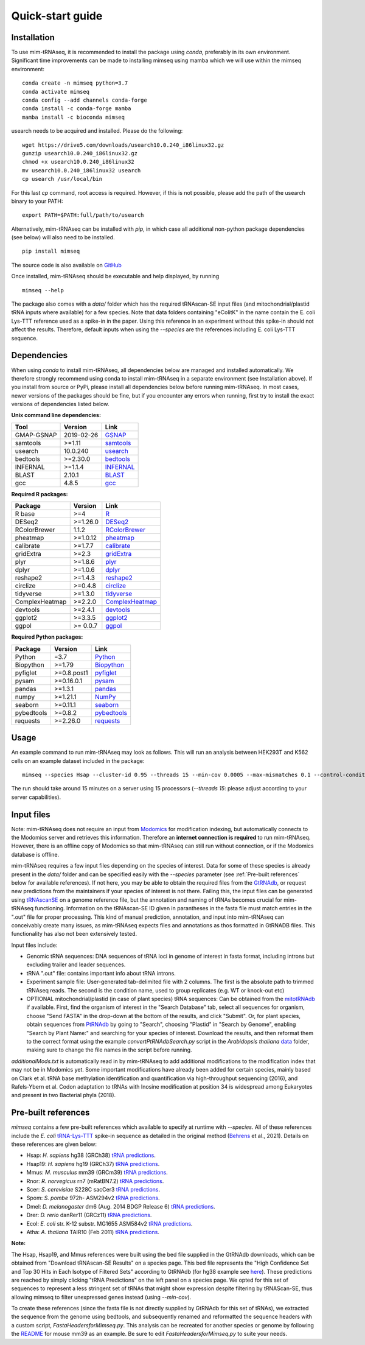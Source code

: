 Quick-start guide
=================

Installation
^^^^^^^^^^^^

To use mim-tRNAseq, it is recommended to install the package using `conda`, preferably in its own environment. Significant time improvements can be made to installing mimseq using mamba which we will use within the mimseq environment:
::
	conda create -n mimseq python=3.7
	conda activate mimseq
	conda config --add channels conda-forge
	conda install -c conda-forge mamba
	mamba install -c bioconda mimseq

usearch needs to be acquired and installed. Please do the following:
::
	wget https://drive5.com/downloads/usearch10.0.240_i86linux32.gz
	gunzip usearch10.0.240_i86linux32.gz
	chmod +x usearch10.0.240_i86linux32
	mv usearch10.0.240_i86linux32 usearch
	cp usearch /usr/local/bin

For this last `cp` command, root access is required. However, if this is not possible, please add the path of the usearch binary to your PATH:
::
	export PATH=$PATH:full/path/to/usearch

Alternatively, mim-tRNAseq can be installed with `pip`, in which case all additional non-python package dependencies (see below) will also need to be installed.
::
	pip install mimseq

The source code is also available on GitHub_

.. _GitHub: https://github.com/nedialkova-lab/mim-tRNAseq

Once installed, mim-tRNAseq should be executable and help displayed, by running
::
	mimseq --help

The package also comes with a `data/` folder which has the required tRNAscan-SE input files (and mitochondrial/plastid tRNA inputs where available) for a few species. Note that data folders containing "eColitK" in the name contain the E. coli Lys-TTT reference used as a spike-in in the paper. Using this reference in an experiment without this spike-in should not affect the results. Therefore, default inputs when using the `--species` are the references including E. coli Lys-TTT sequence.


Dependencies
^^^^^^^^^^^^

When using `conda` to install mim-tRNAseq, all dependencies below are managed and installed automatically. We therefore strongly recommend using conda to install mim-tRNAseq in a separate environment (see Installation above).
If you install from source or PyPi, please install all dependencies below before running mim-tRNAseq. In most cases, newer versions of the packages should be fine, but if you encounter any errors when running, first try to install the exact versions of dependencies listed below.

**Unix command line dependencies:**

+-----------------+-------------------+-----------+
|Tool             | Version           | Link      |
+=================+===================+===========+
| GMAP-GSNAP      | 2019-02-26        | GSNAP_    |
+-----------------+-------------------+-----------+
| samtools        | >=1.11            | samtools_ |
+-----------------+-------------------+-----------+
| usearch         | 10.0.240          | usearch_  |
+-----------------+-------------------+-----------+
| bedtools        | >=2.30.0          | bedtools_ |
+-----------------+-------------------+-----------+
| INFERNAL        | >=1.1.4           | INFERNAL_ |
+-----------------+-------------------+-----------+
| BLAST           | 2.10.1            | BLAST_    |
+-----------------+-------------------+-----------+
| gcc             | 4.8.5             | gcc_      |
+-----------------+-------------------+-----------+

.. _GSNAP: http://research-pub.gene.com/gmap/
.. _samtools: http://www.htslib.org/
.. _usearch: https://www.drive5.com/usearch/
.. _bedtools: https://bedtools.readthedocs.io/en/latest/content/installation.html
.. _INFERNAL: http://eddylab.org/infernal/
.. _BLAST: https://blast.ncbi.nlm.nih.gov/Blast.cgi?CMD=Web&PAGE_TYPE=BlastDocs&DOC_TYPE=Download
.. _gcc: https://gcc.gnu.org/

**Required R packages:**

+----------------+------------+----------------------+
| Package        | Version    | Link                 |
+================+============+======================+
| R base         | >=4        | R_                   |
+----------------+------------+----------------------+
| DESeq2         | >=1.26.0   | DESeq2_              |
+----------------+------------+----------------------+
| RColorBrewer   | 1.1.2      | RColorBrewer_        |
+----------------+------------+----------------------+
| pheatmap       | >=1.0.12   | pheatmap_            |
+----------------+------------+----------------------+
| calibrate      | >=1.7.7    | calibrate_           |
+----------------+------------+----------------------+
| gridExtra      | >=2.3      | gridExtra_           |
+----------------+------------+----------------------+
| plyr           | >=1.8.6    | plyr_                |
+----------------+------------+----------------------+
| dplyr          | >=1.0.6    | dplyr_               |
+----------------+------------+----------------------+
| reshape2       | >=1.4.3    | reshape2_            |
+----------------+------------+----------------------+
| circlize       | >=0.4.8    | circlize_            |
+----------------+------------+----------------------+
| tidyverse      | >=1.3.0    | tidyverse_           |
+----------------+------------+----------------------+
| ComplexHeatmap | >=2.2.0    | ComplexHeatmap_      |
+----------------+------------+----------------------+
| devtools       | >=2.4.1    | devtools_            |
+----------------+------------+----------------------+
| ggplot2        | >=3.3.5    | ggplot2_             |
+----------------+------------+----------------------+
| ggpol          | >= 0.0.7   | ggpol_               |
+----------------+------------+----------------------+

.. _R: https://cran.r-project.org/
.. _DESeq2: https://bioconductor.org/packages/release/bioc/html/DESeq2.html
.. _RColorBrewer: https://www.rdocumentation.org/packages/RColorBrewer/versions/1.1-2
.. _pheatmap: https://www.rdocumentation.org/packages/pheatmap/versions/1.0.12
.. _calibrate: https://cran.r-project.org/web/packages/calibrate/index.html
.. _gridExtra: https://cran.r-project.org/web/packages/gridExtra/index.html
.. _plyr: https://www.rdocumentation.org/packages/plyr/versions/1.8.4
.. _dplyr: https://cran.r-project.org/web/packages/dplyr/index.html
.. _reshape2: https://cran.r-project.org/web/packages/reshape2/index.html
.. _circlize: https://cran.r-project.org/web/packages/circlize/index.html
.. _tidyverse: https://www.tidyverse.org/packages/
.. _ComplexHeatmap: https://bioconductor.org/packages/release/bioc/html/ComplexHeatmap.html
.. _devtools: https://cran.r-project.org/web/packages/devtools/index.html
.. _ggplot2: https://ggplot2.tidyverse.org/
.. _ggpol: https://github.com/erocoar/ggpol

**Required Python packages:**

+------------+------------+-------------+
| Package    | Version    | Link        |
+============+============+=============+
| Python     | =3.7       | Python_     |
+------------+------------+-------------+
| Biopython  | >=1.79     | Biopython_  |
+------------+------------+-------------+
| pyfiglet   | >=0.8.post1| pyfiglet_   |
+------------+------------+-------------+
| pysam      | >=0.16.0.1 | pysam_      |
+------------+------------+-------------+
| pandas     | >=1.3.1    | pandas_     |
+------------+------------+-------------+
| numpy      | >=1.21.1   | NumPy_      |
+------------+------------+-------------+
| seaborn    | >=0.11.1   | seaborn_    |
+------------+------------+-------------+
| pybedtools | >=0.8.2    | pybedtools_ |
+------------+------------+-------------+
| requests   | >=2.26.0   | requests_   |
+------------+------------+-------------+

.. _Python: https://www.python.org/
.. _Biopython: https://biopython.org/
.. _pyfiglet: https://pypi.org/project/pyfiglet/0.7/
.. _pysam: https://pysam.readthedocs.io/en/latest/api.html
.. _pandas: https://pandas.pydata.org/
.. _NumPy: https://numpy.org/
.. _seaborn: https://seaborn.pydata.org/
.. _pybedtools: https://daler.github.io/pybedtools/
.. _requests: https://requests.readthedocs.io/en/master/


Usage
^^^^^

An example command to run mim-tRNAseq may look as follows. This will run an analysis between HEK293T and K562 cells on an example dataset included in the package:
::

	mimseq --species Hsap --cluster-id 0.95 --threads 15 --min-cov 0.0005 --max-mismatches 0.1 --control-condition HEK293T -n hg38_test --out-dir hg38_HEK239vsK562 --max-multi 4 --remap --remap-mismatches 0.075 sampleData_HEKvsK562.txt

The run should take around 15 minutes on a server using 15 processors (`--threads 15`: please adjust according to your server capabilities).


Input files
^^^^^^^^^^^

Note: mim-tRNAseq does not require an input from Modomics_ for modification indexing, but automatically connects to the Modomics server and retrieves this information. Therefore an **internet connection is required** to run mim-tRNAseq. However, there is an offline copy of Modomics so that mim-tRNAseq can still run without connection, or if the Modomics database is offline.

mim-tRNAseq requires a few input files depending on the species of interest. Data for some of these species is already present in the `data/` folder and can be specified easily with the `--species` parameter (see :ref:`Pre-built references` below for available references). If not here, you may be able to obtain the required files from the GtRNAdb_, or request new predictions from the maintainers if your species of interest is not there. Failing this, the input files can be generated using tRNAscanSE_ on a genome reference file, but the annotation and naming of tRNAs becomes crucial for mim-tRNAseq functioning. Information on the tRNAscan-SE ID given in parantheses in the fasta file must match entries in the ".out" file for proper processing. This kind of manual prediction, annotation, and input into mim-tRNAseq can conceivably create many issues, as mim-tRNAseq expects files and annotations as thos formatted in GtRNADB files. This functionality has also not been extensively tested. 

Input files include:

* Genomic tRNA sequences: DNA sequences of tRNA loci in genome of interest in fasta format, including introns but excluding trailer and leader sequences.
* tRNA ".out" file: contains important info about tRNA introns.
* Experiment sample file: User-generated tab-delimited file with 2 columns. The first is the absolute path to trimmed tRNAseq reads. The second is the condition name, used to group replicates (e.g. WT or knock-out etc)
* OPTIONAL mitochondrial/plastid (in case of plant species) tRNA sequences: Can be obtained from the mitotRNAdb_ if available. First, find the organism of interest in the "Search Database" tab, select all sequences for organism, choose "Send FASTA" in the drop-down at the bottom of the results, and click "Submit". Or, for plant species, obtain sequences from PtRNAdb_ by going to "Search", choosing "Plastid" in "Search by Genome", enabling "Search by Plant Name:" and searching for your species of interest. Download the results, and then reformat them to the correct format using the example `convertPtRNAdbSearch.py` script in the *Arabidopsis thaliana* data_ folder, making sure to change the file names in the script before running.

`additionalMods.txt` is automatically read in by mim-tRNAseq to add additional modifications to the modification index that may not be in Modomics yet. Some important modifications have already been added for certain species, mainly based on Clark et al. tRNA base methylation identification and quantification via high-throughput sequencing (2016), and Rafels-Ybern et al. Codon adaptation to tRNAs with Inosine modification at position 34 is widespread among Eukaryotes and present in two Bacterial phyla (2018).


Pre-built references
^^^^^^^^^^^^^^^^^^^^

`mimseq` contains a few pre-built references which available to specify at runtime with `--species`. All of these references include the *E. coli* `tRNA-Lys-TTT <http://gtrnadb.ucsc.edu/genomes/bacteria/Esch_coli_K_12_MG1655/genes/tRNA-Lys-TTT-1-1.html>`_ spike-in sequence as detailed in the original method (`Behrens <https://doi.org/10.1016/j.molcel.2021.01.028>`_ et al., 2021). Details on these references are given below:

* Hsap: *H. sapiens* hg38 (GRCh38) `tRNA predictions <http://gtrnadb.ucsc.edu/genomes/eukaryota/Hsapi38/>`_.  
* Hsap19: *H. sapiens* hg19 (GRCh37) `tRNA predictions <http://gtrnadb.ucsc.edu/genomes/eukaryota/Hsapi19/>`_.
* Mmus: *M. musculus* mm39 (GRCm39) `tRNA predictions <http://gtrnadb.ucsc.edu/GtRNAdb2/genomes/eukaryota/Mmusc39/>`_.
* Rnor: *R. norvegicus* rn7 (mRatBN7.2) `tRNA predictions <http://gtrnadb.ucsc.edu/GtRNAdb2/genomes/eukaryota/Rnorv7/>`_.
* Scer: *S. cerevisiae* S228C sacCer3 `tRNA predictions <http://gtrnadb.ucsc.edu/genomes/eukaryota/Scere3/>`_.
* Spom: *S. pombe* 972h- ASM294v2 `tRNA predictions <http://gtrnadb.ucsc.edu/GtRNAdb2/genomes/eukaryota/Schi_pomb_972h/>`_.
* Dmel: *D. melanogaster* dm6 (Aug. 2014 BDGP Release 6) `tRNA predictions <http://gtrnadb.ucsc.edu/GtRNAdb2/genomes/eukaryota/Dmela6/>`_.
* Drer: *D. rerio* danRer11 (GRCz11) `tRNA predictions <http://gtrnadb.ucsc.edu/GtRNAdb2/genomes/eukaryota/Dreri11/>`_.
* Ecol: *E. coli* str. K-12 substr. MG1655 ASM584v2 `tRNA predictions <http://gtrnadb.ucsc.edu/genomes/bacteria/Esch_coli_K_12_MG1655/>`_.
* Atha: *A. thaliana* TAIR10 (Feb 2011) `tRNA predictions <http://gtrnadb.ucsc.edu/GtRNAdb2/genomes/eukaryota/Athal10/>`_.

**Note:**

The Hsap, Hsap19, and Mmus references were built using the bed file supplied in the GtRNAdb downloads, which can be obtained from "Download tRNAscan-SE Results" on a species page. This bed file represents the "High Confidence Set and Top 30 Hits in Each Isotype of Filtered Sets" according to GtRNAdb (for hg38 example see `here <http://gtrnadb.ucsc.edu/GtRNAdb2/genomes/eukaryota/Hsapi19/Hsapi19-displayed-gene-list.html>`_). These predictions are reached by simply clicking "tRNA Predictions" on the left panel on a species page. We opted for this set of sequences to represent a less stringent set of tRNAs that might show expression despite filtering by tRNAScan-SE, thus allowing mimseq to filter unexpressed genes instead (using *--min-cov*). 

To create these references (since the fasta file is not directly supplied by GtRNAdb for this set of tRNAs), we extracted the sequence from the genome using bedtools, and subsequently renamed and reformatted the sequence headers with a custom script, *FastaHeadersforMimseq.py*. This analysis can be recreated for another species or genome by following the `README <https://github.com/nedialkova-lab/mim-tRNAseq/blob/master/mimseq/data/mm39-eColitK/README.txt>`_ for mouse mm39 as an example. Be sure to edit *FastaHeadersforMimseq.py* to suite your needs.

.. _Modomics: http://modomics.genesilico.pl/
.. _gtRNAdb: http://gtrnadb.ucsc.edu/
.. _tRNAscanSE: http://trna.ucsc.edu/tRNAscan-SE/
.. _mitotRNAdb: http://mttrna.bioinf.uni-leipzig.de/mtDataOutput/
.. _PtRNAdb: http://14.139.61.8/PtRNAdb/index.php
.. _data: https://github.com/nedialkova-lab/mim-tRNAseq/blob/master/mimseq/data/araTha1-eColitK/convertPtRNAdbSearch.py